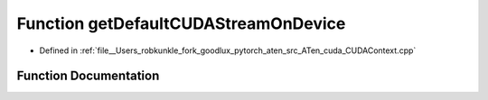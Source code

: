 .. _function_at__cuda__getDefaultCUDAStreamOnDevice:

Function getDefaultCUDAStreamOnDevice
=====================================

- Defined in :ref:`file__Users_robkunkle_fork_goodlux_pytorch_aten_src_ATen_cuda_CUDAContext.cpp`


Function Documentation
----------------------


.. doxygenfunction:: at::cuda::getDefaultCUDAStreamOnDevice
